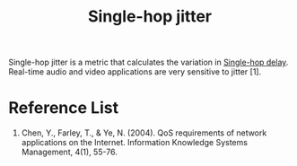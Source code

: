:PROPERTIES:
:ID:       86ba284e-1095-4787-8778-545d192bbfeb
:END:
#+title: Single-hop jitter
#+filetags:

Single-hop jitter is a metric that calculates the variation in [[id:2e64004b-38eb-435c-8af9-d413799a9209][Single-hop delay]]. Real-time audio and video applications are very sensitive to jitter [1].

* Reference List
1. Chen, Y., Farley, T., & Ye, N. (2004). QoS requirements of network applications on the Internet. Information Knowledge Systems Management, 4(1), 55-76.
